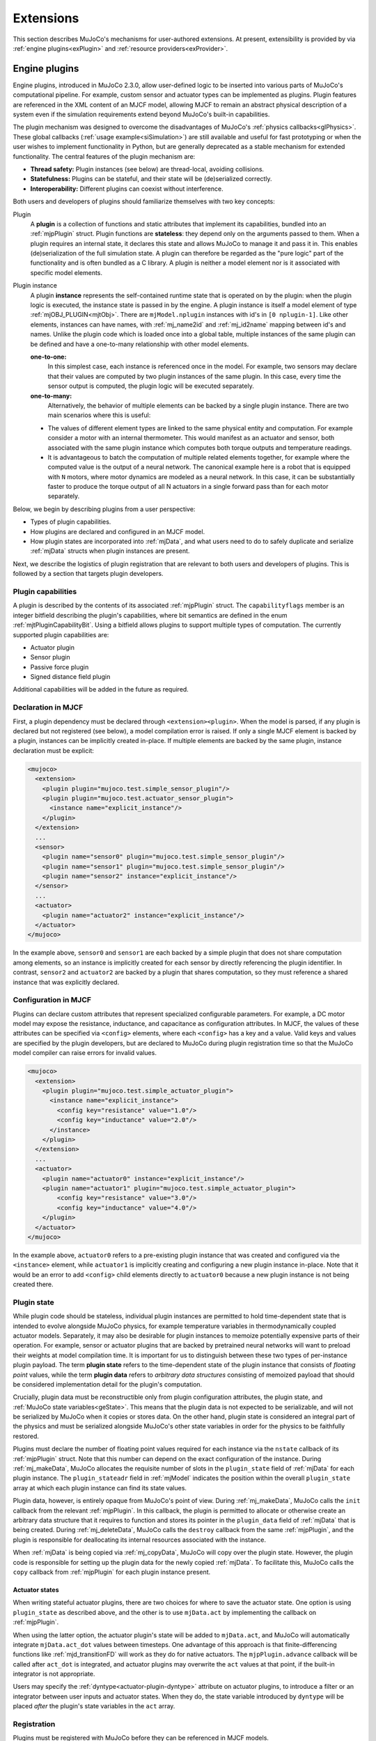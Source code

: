 .. _exExtension:

Extensions
----------

This section describes MuJoCo's mechanisms for user-authored extensions. At present, extensibility is provided by
via :ref:`engine plugins<exPlugin>` and :ref:`resource providers<exProvider>`.

.. _exPlugin:

Engine plugins
~~~~~~~~~~~~~~

Engine plugins, introduced in MuJoCo 2.3.0, allow user-defined logic to be inserted into various parts of MuJoCo's
computational pipeline. For example, custom sensor and actuator types can be implemented as plugins. Plugin features are
referenced in the XML content of an MJCF model, allowing MJCF to remain an abstract physical description of
a system even if the simulation requirements extend beyond MuJoCo's built-in capabilities.

The plugin mechanism was designed to overcome the disadvantages of MuJoCo's :ref:`physics callbacks<glPhysics>`. These
global callbacks (:ref:`usage example<siSimulation>`) are still available and useful for fast prototyping or when
the user wishes to implement functionality in Python, but are generally deprecated as a stable mechanism for extended
functionality. The central features of the plugin mechanism are:

- **Thread safety:** Plugin instances (see below) are thread-local, avoiding collisions.
- **Statefulness:** Plugins can be stateful, and their state will be (de)serialized correctly.
- **Interoperability:** Different plugins can coexist without interference.

Both users and developers of plugins should familiarize themselves with two key concepts:

Plugin
  A **plugin** is a collection of functions and static attributes that implement its capabilities, bundled into an
  :ref:`mjpPlugin` struct. Plugin functions are **stateless**: they depend only on the
  arguments passed to them. When a plugin requires an internal state, it declares this state
  and allows MuJoCo to manage it and pass it in. This enables (de)serialization of the full simulation state.
  A plugin can therefore be regarded as the "pure logic" part of the functionality and is often bundled as a C library.
  A plugin is neither a model element nor is it associated with specific model elements.

Plugin instance
  A plugin **instance** represents the self-contained runtime state that is operated on by the
  plugin: when the plugin logic is executed, the instance state is passed in by the engine.
  A plugin instance is itself a model element of type :ref:`mjOBJ_PLUGIN<mjtObj>`.
  There are ``mjModel.nplugin`` instances with id's in ``[0 nplugin-1]``. Like other elements, instances
  can have names, with :ref:`mj_name2id` and :ref:`mj_id2name` mapping between id's and names. Unlike the
  plugin code which is loaded once into a global table, multiple instances of the same plugin can be defined and have a
  one-to-many relationship with other model elements.

  **one-to-one:**
    In this simplest case, each instance is referenced once in the model. For example,
    two sensors may declare that their values are computed by two plugin instances of the same plugin.
    In this case, every time the sensor output is computed, the plugin logic will be executed separately.

  **one-to-many:**
    Alternatively, the behavior of multiple elements can be backed by a single plugin instance. There are
    two main scenarios where this is useful:

  * The values of different element types are linked to the same physical entity and computation. For example
    consider a motor with an internal thermometer. This would manifest as an actuator and sensor, both associated with
    the same plugin instance which computes both torque outputs and temperature readings.
  * It is advantageous to batch the computation of multiple related elements together, for example where the computed
    value is the output of a neural network. The canonical example here is a robot that is equipped with ``N`` motors,
    where motor dynamics are modeled as a neural network. In this case, it can be substantially faster to produce the
    torque output of all N actuators in a single forward pass than for each motor separately.

Below, we begin by describing plugins from a user perspective:

* Types of plugin capabilities.
* How plugins are declared and configured in an MJCF model.
* How plugin states are incorporated into :ref:`mjData`, and what users need to do to safely duplicate and serialize
  :ref:`mjData` structs when plugin instances are present.

Next, we describe the logistics of plugin registration that are relevant to both users and developers of plugins. This
is followed by a section that targets plugin developers.

.. _exCapabilities:

Plugin capabilities
^^^^^^^^^^^^^^^^^^^

A plugin is described by the contents of its associated :ref:`mjpPlugin` struct. The ``capabilityflags`` member is an
integer bitfield describing the plugin's capabilities, where bit semantics are defined in the enum
:ref:`mjtPluginCapabilityBit`. Using a bitfield allows plugins to support multiple types of computation. The currently
supported plugin capabilities are:

* Actuator plugin
* Sensor plugin
* Passive force plugin
* Signed distance field plugin

Additional capabilities will be added in the future as required.


.. _exDeclaration:

Declaration in MJCF
^^^^^^^^^^^^^^^^^^^

First, a plugin dependency must be declared through ``<extension><plugin>``. When the model is parsed, if any plugin
is declared but not registered (see below), a model compilation error is raised. If only a single MJCF element is
backed by a plugin, instances can be implicitly created in-place. If multiple elements are backed by the same plugin,
instance declaration must be explicit:

.. code:: xml

   <mujoco>
     <extension>
       <plugin plugin="mujoco.test.simple_sensor_plugin"/>
       <plugin plugin="mujoco.test.actuator_sensor_plugin">
         <instance name="explicit_instance"/>
       </plugin>
     </extension>
     ...
     <sensor>
       <plugin name="sensor0" plugin="mujoco.test.simple_sensor_plugin"/>
       <plugin name="sensor1" plugin="mujoco.test.simple_sensor_plugin"/>
       <plugin name="sensor2" instance="explicit_instance"/>
     </sensor>
     ...
     <actuator>
       <plugin name="actuator2" instance="explicit_instance"/>
     </actuator>
   </mujoco>

In the example above, ``sensor0`` and ``sensor1`` are each backed by a simple plugin that does not share computation
among elements, so an instance is implicitly created for each sensor by directly referencing the plugin identifier.
In contrast, ``sensor2`` and ``actuator2`` are backed by a plugin that shares computation, so they must reference a
shared instance that was explicitly declared.


.. _exConfiguration:

Configuration in MJCF
^^^^^^^^^^^^^^^^^^^^^

Plugins can declare custom attributes that represent specialized configurable parameters. For example, a DC motor model
may expose the resistance, inductance, and capacitance as configuration attributes. In MJCF, the values of these
attributes can be specified via ``<config>`` elements, where each ``<config>`` has a key and a value. Valid keys and
values are specified by the plugin developers, but are declared to MuJoCo during plugin registration time so that the
MuJoCo model compiler can raise errors for invalid values.

.. code:: xml

   <mujoco>
     <extension>
       <plugin plugin="mujoco.test.simple_actuator_plugin">
         <instance name="explicit_instance">
           <config key="resistance" value="1.0"/>
           <config key="inductance" value="2.0"/>
         </instance>
       </plugin>
     </extension>
     ...
     <actuator>
       <plugin name="actuator0" instance="explicit_instance"/>
       <plugin name="actuator1" plugin="mujoco.test.simple_actuator_plugin">
           <config key="resistance" value="3.0"/>
           <config key="inductance" value="4.0"/>
       </plugin>
     </actuator>
   </mujoco>

In the example above, ``actuator0`` refers to a pre-existing plugin instance that was created and configured via the
``<instance>`` element, while ``actuator1`` is implicitly creating and configuring a new plugin instance in-place. Note
that it would be an error to add ``<config>`` child elements directly to ``actuator0`` because a new plugin instance is
not being created there.

.. _exPluginState:

Plugin state
^^^^^^^^^^^^

While plugin code should be stateless, individual plugin instances are permitted to hold time-dependent state that is
intended to evolve alongside MuJoCo physics, for example temperature variables in thermodynamically coupled actuator
models. Separately, it may also be desirable for plugin instances to memoize potentially expensive parts of their
operation. For example, sensor or actuator plugins that are backed by pretrained neural networks will want to preload
their weights at model compilation time. It is important for us to distinguish between these two types of per-instance
plugin payload. The term **plugin state** refers to the time-dependent state of the plugin instance that consists of
*floating point* values, while the term **plugin data** refers to *arbitrary data structures* consisting of memoized
payload that should be considered implementation detail for the plugin's computation.

Crucially, plugin data must be reconstructible only from plugin configuration attributes, the plugin state,
and :ref:`MuJoCo state variables<geState>`. This means that the plugin data is not expected to be serializable, and will
not be serialized by MuJoCo when it copies or stores data. On the other hand, plugin state is considered an integral
part of the physics and must be serialized alongside MuJoCo's other state variables in order for the physics to be
faithfully restored.

Plugins must declare the number of floating point values required for each instance via the ``nstate`` callback of its
:ref:`mjpPlugin` struct. Note that this number can depend on the exact configuration of the instance. During
:ref:`mj_makeData`, MuJoCo allocates the requisite number of slots in the ``plugin_state`` field of :ref:`mjData` for
each plugin instance. The ``plugin_stateadr`` field in :ref:`mjModel` indicates the position within the overall
``plugin_state`` array at which each plugin instance can find its state values.

Plugin data, however, is entirely opaque from MuJoCo's point of view. During :ref:`mj_makeData`, MuJoCo calls the
``init`` callback from the relevant :ref:`mjpPlugin`. In this callback, the plugin is permitted to allocate or otherwise
create an arbitrary data structure that it requires to function and stores its pointer in the ``plugin_data`` field of
:ref:`mjData` that is being created. During :ref:`mj_deleteData`, MuJoCo calls the ``destroy`` callback from the same
:ref:`mjpPlugin`, and the plugin is responsible for deallocating its internal resources associated with the instance.

When :ref:`mjData` is being copied via :ref:`mj_copyData`, MuJoCo will copy over the plugin state. However, the plugin
code is responsible for setting up the plugin data for the newly copied :ref:`mjData`. To facilitate this, MuJoCo calls
the ``copy`` callback from :ref:`mjpPlugin` for each plugin instance present.

.. _exActuatorAct:

Actuator states
"""""""""""""""

When writing stateful actuator plugins, there are two choices for where to save the actuator state. One option is using
``plugin_state`` as described above, and the other is to use ``mjData.act`` by implementing the callback on
:ref:`mjpPlugin`.

When using the latter option, the actuator plugin's state will be added to ``mjData.act``, and MuJoCo will
automatically integrate ``mjData.act_dot`` values between timesteps. One advantage of this approach is that
finite-differencing functions like :ref:`mjd_transitionFD` will work as they do for native actuators. The
``mjpPlugin.advance`` callback will be called after ``act_dot`` is integrated, and actuator plugins may overwrite
the ``act`` values at that point, if the built-in integrator is not appropriate.

Users may specify the :ref:`dyntype<actuator-plugin-dyntype>` attribute on actuator plugins, to introduce a filter or
an integrator between user inputs and actuator states. When they do, the state variable introduced by
``dyntype`` will be placed *after* the plugin's state variables in the ``act`` array.

.. _exRegistration:

Registration
^^^^^^^^^^^^

Plugins must be registered with MuJoCo before they can be referenced in MJCF models.

One-off plugins that are intended to support a specific application (or throwaway plugins that are implemented to help
troubleshoot issues with a model) can be statically linked into the application. This can be as simple as preparing an
:ref:`mjpPlugin` struct in the ``main`` function, then passing it to :ref:`mjp_registerPlugin` to be registered with
MuJoCo.

Generally, reusable plugins are expected to be packaged as dynamic libraries. A dynamic library containing one or more
MuJoCo plugins should make sure that all plugins are registered when the library is loaded. In GCC-compatible compilers,
this can be achieved by calling :ref:`mjp_registerPlugin` in a function that is declared with
``__attribute__((constructor))``, while in MSVC this can be done in a DLL entry point (canonically known as
``DllMain``). MuJoCo provides a convenience macro :ref:`mjPLUGIN_LIB_INIT` that expands to either of these
constructs depending on the compiler used.

Users of plugins that are delivered as dynamic libraries as described above can load the library using the function
:ref:`mj_loadPluginLibrary`. This is the preferred way to load dynamic libraries containing MuJoCo plugins (rather than,
say, calling ``dlopen`` or ``LoadLibraryA`` directly) since the exact way in which MuJoCo expects dynamic libraries to
auto-register plugins may change over time, but :ref:`mj_loadPluginLibrary` is expected to also evolve to reflect the
best practices.

For applications that need to be able to load arbitrary user-provided MJCF models, it may be desirable to automatically
scan and load all dynamic libraries found without a specific directory. Users who bring along an MJCF that requires a
plugin can then be instructed to place the requisite plugin libraries in the relevant directory. For example, this is
what is done in the :ref:`saSimulate` interactive viewer application. The :ref:`mj_loadAllPluginLibraries` function is
provided for this scan-and-load use case.

.. _exWriting:

Writing plugins
^^^^^^^^^^^^^^^

This section, targeted at developers, is incomplete. We encourage people who wish to write their own plugins
to contact the MuJoCo development team for help. A good starting point for experienced developers is the
`associated tests <https://github.com/google-deepmind/mujoco/blob/main/test/engine/engine_plugin_test.cc>`_ and the
first-party plugins in the `first-party plugin directory <https://github.com/google-deepmind/mujoco/tree/main/plugin>`_.

A future version of this section will include:

* The content of the :ref:`mjpPlugin` struct.
* Which functions and properties need to be provided in order to define a plugin.
* How to declare custom MJCF attributes for a plugin.
* Things that developers need to keep in mind in order to ensure that plugins function correctly when :ref:`mjData` is
  copied, stepped, or reset.

There are several first-party plugin directories:

actuator
""""""""
The plugins in the `actuator/ <https://github.com/google-deepmind/mujoco/tree/main/plugin/actuator>`__ directory
implement custom actuators, so far only a PID controller. See the `README
<https://github.com/google-deepmind/mujoco/blob/main/plugin/actuator/README.md>`__ for details.


elasticity
""""""""""
The plugins in the `elasticity/ <https://github.com/google-deepmind/mujoco/tree/main/plugin/elasticity>`__ directory are
passive forces based on continuum mechanics for 1-dimensional and 2-dimensional bodies. The 1D model is invariant under
rotations and captures the large deformation of elastic cables, decoupling twisting and bending strains. The 2D model is
a suitable for computing the bending stiffness of thin elastic plates (i.e. shells having a flat stress-free
configuration). In this case, the elastic energy is quadratic and therefore the stiffness matrix is constant. For more
information, please see the `README
<https://github.com/google-deepmind/mujoco/blob/main/plugin/elasticity/README.md>`__.


sensor
""""""
The plugins in the `sensor/ <https://github.com/google-deepmind/mujoco/tree/main/plugin/sensor>`__ directory implement
custom sensors. Currently the sole sensor plugin is the touch grid sensor, see the `README
<https://github.com/google-deepmind/mujoco/blob/main/plugin/sensor/README.md>`__ for details.

.. _exSDF:

sdf
"""
The plugins in the `sdf/ <https://github.com/google-deepmind/mujoco/tree/main/plugin/sdf>`__ directory
specify custom shapes in a mesh-free manner, by defining methods computing a signed distance field and its gradient at
query points. This shape then acts as a new geom type in the collision table at the top of `engine_collision_driver.c
<https://github.com/google-deepmind/mujoco/blob/main/src/engine/engine_collision_driver.c>`__. For more information
concerning the available SDFs and how to write your own implicit geometry, please see the `README
<https://github.com/google-deepmind/mujoco/blob/main/plugin/sdf/README.md>`__. The rest of this section will give more
detail concerning the collision algorithm and the plugin engine interface.

Collision points are found by minimizing the function A + B + abs(max(A, B)), where A and B are the two colliding
SDFs, via gradient descent. Because SDFs are non-convex, multiple starting points are required in order to converge to
multiple local minima. The number of starting points is set using :ref:`sdf_initpoints<option-sdf_initpoints>`, and
are initialized using the Halton sequence inside the intersection of the axis-aligned bounding boxes. The number of
gradient descent iterations is set using :ref:`sdf_iterations<option-sdf_iterations>`.

While *exact* SDFs---encoding the precise signed distance to the surface---are preferred, collisions are possible with
any function whose value vanishes at the surface and grows monotonically away from it, with a negative sign in the
interior. For such functions, it is still possible to find collisions, albeit with a possibly
increased number of starting points.

The ``sdf_distance`` method is called by the compiler to produce a visual mesh for rendering using the marching cubes
algorithm implemented by `MarchingCubeCpp <https://github.com/aparis69/MarchingCubeCpp>`__.

Future improvement to the gradient descent algorithm, such as a line search which takes advantage of the properties of
SDFs, might reduce the number of iterations and/or starting points.

For the sdf plugin, the following methods need to be specified

``sdf_distance``:
  Returns the signed distance of the query point given in local coordinates.

``sdf_staticdistance``:
  This is the static version of the previous function, taking config attributes as additional inputs. This function is
  required because mesh creation occurs during model compilation before the plugin object has been instantiated.

``sdf_gradient``:
  Computes the gradient in local coordinates of the SDF at the query point.

``sdf_aabb``:
  Computes the axis-aligned bounding box in local coordinates. This volume is voxelized uniformly before the call to
  the marching cubes algorithm.

.. _exProvider:

Resource providers
~~~~~~~~~~~~~~~~~~

Resource providers extend MuJoCo to load assets (XML files, meshes, textures, and etc.) that don't necessarily come from
the OS filesystem or the Virtual File System (:ref:`mjVFS`). For example, downloading assets from the Internet could be
implemented as a resource provider. These extensions are handled abstractly in MuJoCo via the :ref:`mjResource` struct.

.. _exProviderStructure:

Overview
^^^^^^^^

Creating a new resource provider works by registering a :ref:`mjpResourceProvider` struct via
:ref:`mjp_registerResourceProvider` in a global table. Once a resource provider is registered it can be used by all
loading functions. The :ref:`mjpResourceProvider` struct stores three types of fields:

.. _Uniform Resource Identifier: https://en.wikipedia.org/wiki/Uniform_Resource_Identifier

Resource prefix
  Resources are identified by prefixes in their name. The chosen prefix should have a valid `Uniform Resource
  Identifier`_ (URI) scheme syntax. Resource names should also have a valid URI syntax, however this isn't enforced. A
  resource name with the syntax ``{prefix}:{filename}`` will match a provider using the scheme ``prefix``.  For
  instance, a resource provider accessing assets via the Internet might use ``http`` as its scheme. In this case a
  resource with the name ``http://www.example.com/myasset.obj`` would match against this resource provider. Schemes are
  case-insensitive so that ``HTTP://www.example.com/myasset.obj`` will also match. Note the importance of the colon.
  URI syntax requires that a colon follows the prefix in a resource name in order to match against a scheme. For example
  ``https://www.example.com/myasset.obj`` would NOT be a match since the scheme is designated as ``https``.

Callbacks
  There are three callbacks that a resource provider is required to implement: :ref:`open<mjfOpenResource>`,
  :ref:`read<mjfReadResource>`, and :ref:`close<mjfCloseResource>`. The other two callback
  :ref:`getdir<mjfGetResourceDir>` and :ref:`modified<mjfResourceModified>` are optional. More details on these callbacks
  are given below.

Data Pointer
  Lastly, there's an opaque data pointer for the provider to pass data into the callbacks. This data pointer is constant
  within a given model.

Resource providers work via callbacks:

- :ref:`mjfOpenResource<mjfOpenResource>`: The open callback takes a single parameter of type :ref:`mjResource`.  The
  name field of the resource should be used to verify that the resource exists and populate the resource data field with
  any extra information needed for the resource. On failure this callback should return 0 (false) or else 1 (true).
- :ref:`mjfReadResource<mjfReadResource>`: The read callback takes as arguments a :ref:`mjResource` and a pointer to a
  void pointer called the ``buffer``. The read callback should point the ``buffer`` pointer to the location of where the
  bytes of the resource can be read and return the number of bytes pointed to in the ``buffer``.  On failure, this
  callback should return -1.
- :ref:`mjfCloseResource<mjfCloseResource>`: This callback takes a single parameter of type :ref:`mjResource`, and
  should be used to free any memory allocated in the data field in the supplied resource.
- :ref:`mjfGetResourceDir<mjfGetResourceDir>`: This callback is optional and is used to extract the directory from a
  resource name.  For example, the resource name ``http://www.example.com/myasset.obj`` would have
  ``http://www.example.com/`` as its directory.
- :ref:`mjfResourceModified<mjfResourceModified>`: This callback is optional and is used to check if an existing
  opened resource has been modified from its original source.

.. _exProviderUsage:

Usage
^^^^^

When a resource provider is registered, it can be used immediately to open assets. If the asset filename has a prefix
that matches with the prefix of a registered provider, then that provider will be used to load the asset.

.. _exProviderExample:

Example
"""""""

.. _data URI scheme: https://en.wikipedia.org/wiki/Data_URI_scheme

This section provides a basic example of a resource provider that reads from a `data URI scheme`_. First we implement
the callbacks:

.. code-block:: C

   int str_open_callback(mjResource* resource) {
     // call some util function to validate
     if (!is_valid_data_uri(resource->name)) {
       return 0; // return failure
     }

     // some upper bound for the data
     resource->data = mju_malloc(get_data_uri_size(resource->name));
     if (resource->data == NULL) {
       return 0; // return failure
     }

     // fill data from string (some util function)
     get_data_uri(resource->name, &data);
   }

   int str_read_callback(mjResource* resource, const void** buffer) {
     *buffer = resource->data;
     return get_data_uri_size(resource->name);
   }

   void str_close_callback(mjResource* resource) {
     mju_free(resource->data);
   }

Next we create the resource provider and register it with MuJoCo:

.. code-block:: C

   mjpResourceProvider resourceProvider = {
     .prefix = "data",
     .open = str_open_callback,
     .read = str_read_callback,
     .close = str_close_callback,
     .getdir = NULL
   };

   // return positive number on success
   if (!mjp_registerResourceProvider(&resourceProvider)) {
     // ...
     // return failure
   }

Now we can write assets as strings in our MJCF files:

.. code-block:: xml

   <asset>
     <texture name="grid" file="grid.png" type="2d"/>
     <mesh content-type="model/obj" file="data:model/obj;base65,I215IG9iamVjdA0KdiAxIDAgMA0KdiAwIDEgMA0KdiAwIDAgMQ=="/>
     ...
   </asset>
